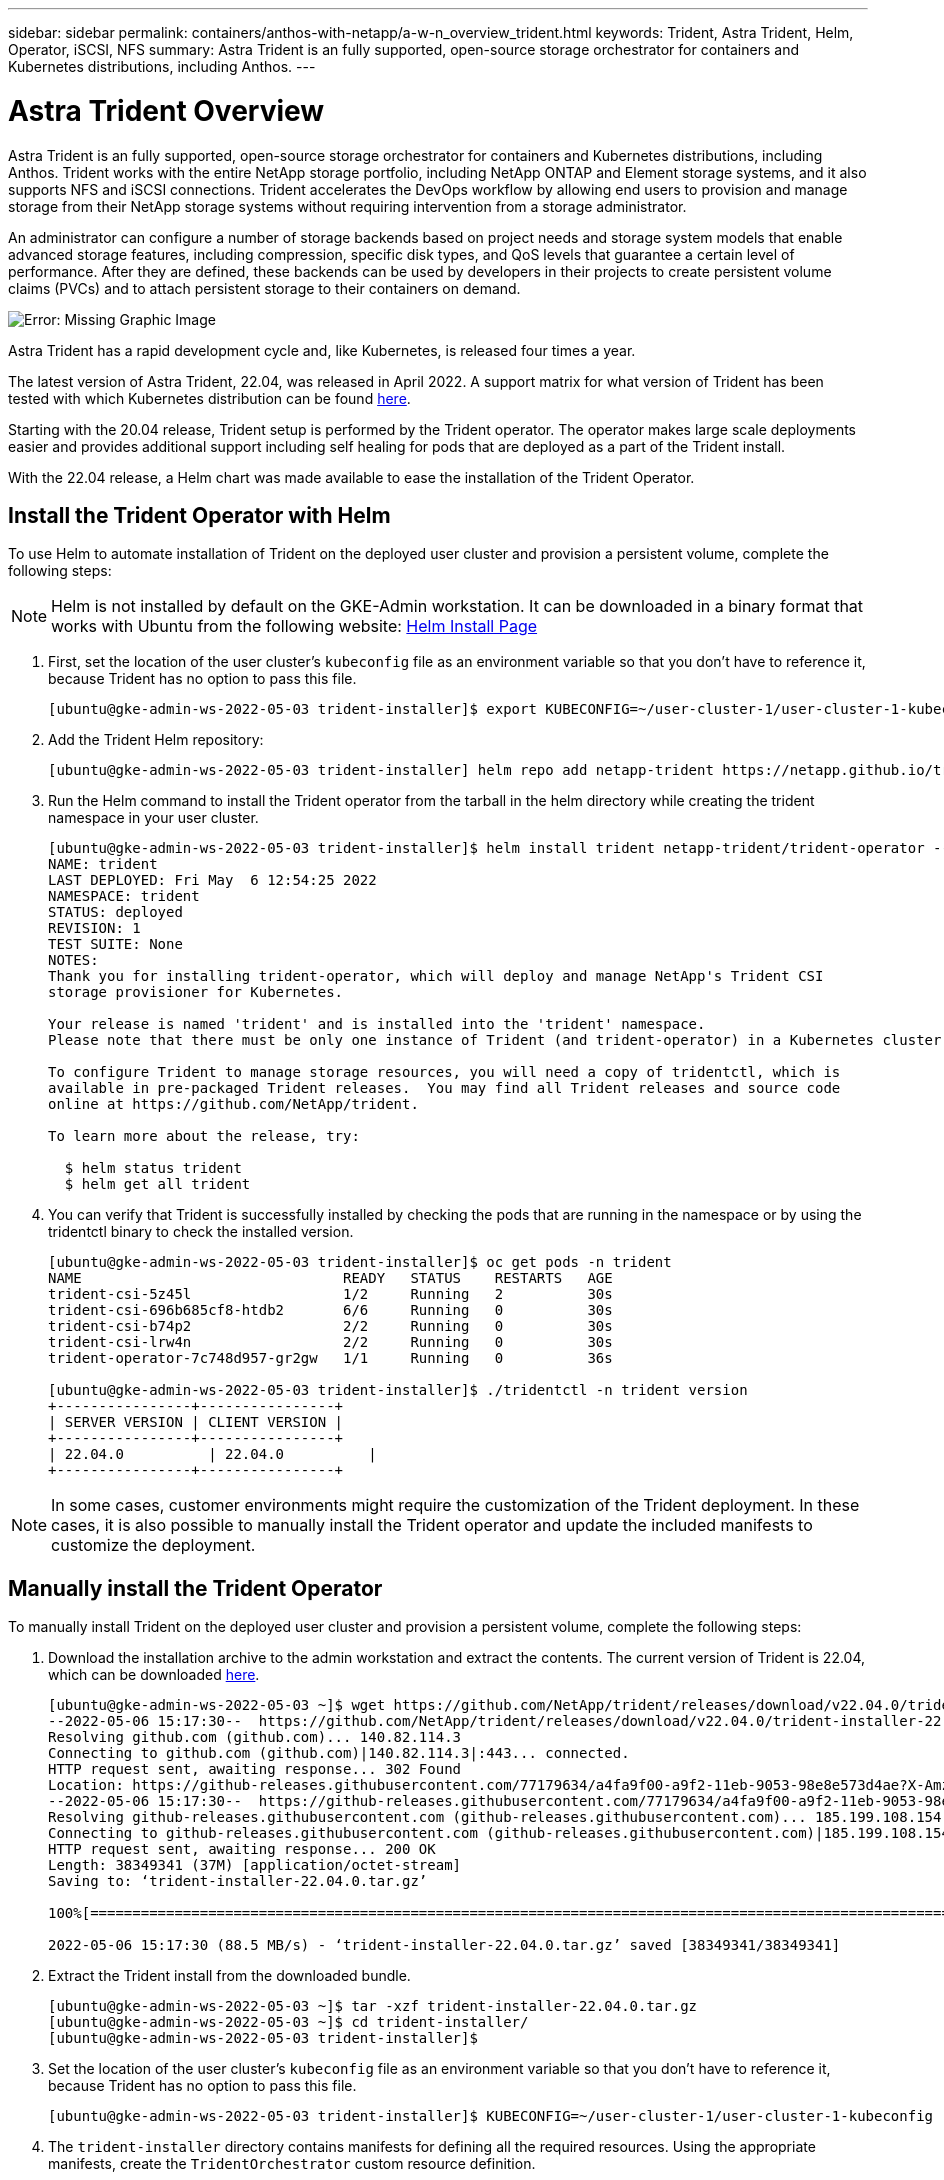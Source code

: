 ---
sidebar: sidebar
permalink: containers/anthos-with-netapp/a-w-n_overview_trident.html
keywords: Trident, Astra Trident, Helm, Operator, iSCSI, NFS
summary: Astra Trident is an fully supported, open-source storage orchestrator for containers and Kubernetes distributions, including Anthos.
---

= Astra Trident Overview
:hardbreaks:
:nofooter:
:icons: font
:linkattrs:
:imagesdir: ./../..media/

//
// This file was created with NDAC Version 0.9 (June 4, 2020)
//
// 2020-06-25 14:31:33.563897
//

Astra Trident is an fully supported, open-source storage orchestrator for containers and Kubernetes distributions, including Anthos. Trident works with the entire NetApp storage portfolio, including NetApp ONTAP and Element storage systems, and it also supports NFS and iSCSI connections. Trident accelerates the DevOps workflow by allowing end users to provision and manage storage from their NetApp storage systems without requiring intervention from a storage administrator.

An administrator can configure a number of storage backends based on project needs and storage system models that enable advanced storage features, including compression, specific disk types, and QoS levels that guarantee a certain level of performance. After they are defined, these backends can be used by developers in their projects to create persistent volume claims (PVCs) and to attach persistent storage to their containers on demand.

image:a-w-n_trident.png[Error: Missing Graphic Image]

Astra Trident has a rapid development cycle and, like Kubernetes, is released four times a year.

The latest version of Astra Trident, 22.04, was released in April 2022. A support matrix for what version of Trident has been tested with which Kubernetes distribution can be found https://docs.netapp.com/us-en/trident/trident-get-started/requirements.html#supported-frontends-orchestrators[here].

Starting with the 20.04 release, Trident setup is performed by the Trident operator. The operator makes large scale deployments easier and provides additional support including self healing for pods that are deployed as a part of the Trident install.

With the 22.04 release, a Helm chart was made available to ease the installation of the Trident Operator.

== Install the Trident Operator with Helm

To use Helm to automate installation of Trident on the deployed user cluster and provision a persistent volume, complete the following steps:

NOTE: Helm is not installed by default on the GKE-Admin workstation. It can be downloaded in a binary format that works with Ubuntu from the following website: https://helm.sh/docs/intro/install/[Helm Install Page]

. First, set the location of the user cluster’s `kubeconfig` file as an environment variable so that you don’t have to reference it, because Trident has no option to pass this file.
+
----
[ubuntu@gke-admin-ws-2022-05-03 trident-installer]$ export KUBECONFIG=~/user-cluster-1/user-cluster-1-kubeconfig
----

. Add the Trident Helm repository:
+
----
[ubuntu@gke-admin-ws-2022-05-03 trident-installer] helm repo add netapp-trident https://netapp.github.io/trident-helm-chart
----

. Run the Helm command to install the Trident operator from the tarball in the helm directory while creating the trident namespace in your user cluster.
+
----
[ubuntu@gke-admin-ws-2022-05-03 trident-installer]$ helm install trident netapp-trident/trident-operator --version 22.4.0 --create-namespace --namespace trident
NAME: trident
LAST DEPLOYED: Fri May  6 12:54:25 2022
NAMESPACE: trident
STATUS: deployed
REVISION: 1
TEST SUITE: None
NOTES:
Thank you for installing trident-operator, which will deploy and manage NetApp's Trident CSI
storage provisioner for Kubernetes.

Your release is named 'trident' and is installed into the 'trident' namespace.
Please note that there must be only one instance of Trident (and trident-operator) in a Kubernetes cluster.

To configure Trident to manage storage resources, you will need a copy of tridentctl, which is
available in pre-packaged Trident releases.  You may find all Trident releases and source code
online at https://github.com/NetApp/trident.

To learn more about the release, try:

  $ helm status trident
  $ helm get all trident
----

. You can verify that Trident is successfully installed by checking the pods that are running in the namespace or by using the tridentctl binary to check the installed version.
+
----
[ubuntu@gke-admin-ws-2022-05-03 trident-installer]$ oc get pods -n trident
NAME                               READY   STATUS    RESTARTS   AGE
trident-csi-5z45l                  1/2     Running   2          30s
trident-csi-696b685cf8-htdb2       6/6     Running   0          30s
trident-csi-b74p2                  2/2     Running   0          30s
trident-csi-lrw4n                  2/2     Running   0          30s
trident-operator-7c748d957-gr2gw   1/1     Running   0          36s

[ubuntu@gke-admin-ws-2022-05-03 trident-installer]$ ./tridentctl -n trident version
+----------------+----------------+
| SERVER VERSION | CLIENT VERSION |
+----------------+----------------+
| 22.04.0          | 22.04.0          |
+----------------+----------------+
----

NOTE: In some cases, customer environments might require the customization of the Trident deployment. In these cases, it is also possible to manually install the Trident operator and update the included manifests to customize the deployment.


== Manually install the Trident Operator

To manually install Trident on the deployed user cluster and provision a persistent volume, complete the following steps:

.	Download the installation archive to the admin workstation and extract the contents. The current version of Trident is 22.04, which can be downloaded https://github.com/NetApp/trident/releases/download/v22.04.0/trident-installer-22.04.0.tar.gz[here].
+
----
[ubuntu@gke-admin-ws-2022-05-03 ~]$ wget https://github.com/NetApp/trident/releases/download/v22.04.0/trident-installer-22.04.0.tar.gz
--2022-05-06 15:17:30--  https://github.com/NetApp/trident/releases/download/v22.04.0/trident-installer-22.04.0.tar.gz
Resolving github.com (github.com)... 140.82.114.3
Connecting to github.com (github.com)|140.82.114.3|:443... connected.
HTTP request sent, awaiting response... 302 Found
Location: https://github-releases.githubusercontent.com/77179634/a4fa9f00-a9f2-11eb-9053-98e8e573d4ae?X-Amz-Algorithm=AWS4-HMAC-SHA256&X-Amz-Credential=AKIAIWNJYAX4CSVEH53A%2F20210506%2Fus-east-1%2Fs3%2Faws4_request&X-Amz-Date=20210506T191643Z&X-Amz-Expires=300&X-Amz-Signature=8a49a2a1e08c147d1ddd8149ce45a5714f9853fee19bb1c507989b9543eb3630&X-Amz-SignedHeaders=host&actor_id=0&key_id=0&repo_id=77179634&response-content-disposition=attachment%3B%20filename%3Dtrident-installer-22.04.0.tar.gz&response-content-type=application%2Foctet-stream [following]
--2022-05-06 15:17:30--  https://github-releases.githubusercontent.com/77179634/a4fa9f00-a9f2-11eb-9053-98e8e573d4ae?X-Amz-Algorithm=AWS4-HMAC-SHA256&X-Amz-Credential=AKIAIWNJYAX4CSVEH53A%2F20210506%2Fus-east-1%2Fs3%2Faws4_request&X-Amz-Date=20210506T191643Z&X-Amz-Expires=300&X-Amz-Signature=8a49a2a1e08c147d1ddd8149ce45a5714f9853fee19bb1c507989b9543eb3630&X-Amz-SignedHeaders=host&actor_id=0&key_id=0&repo_id=77179634&response-content-disposition=attachment%3B%20filename%3Dtrident-installer-22.04.0.tar.gz&response-content-type=application%2Foctet-stream
Resolving github-releases.githubusercontent.com (github-releases.githubusercontent.com)... 185.199.108.154, 185.199.109.154, 185.199.110.154, ...
Connecting to github-releases.githubusercontent.com (github-releases.githubusercontent.com)|185.199.108.154|:443... connected.
HTTP request sent, awaiting response... 200 OK
Length: 38349341 (37M) [application/octet-stream]
Saving to: ‘trident-installer-22.04.0.tar.gz’

100%[==================================================================================================================>] 38,349,341  88.5MB/s   in 0.4s

2022-05-06 15:17:30 (88.5 MB/s) - ‘trident-installer-22.04.0.tar.gz’ saved [38349341/38349341]
----

. Extract the Trident install from the downloaded bundle.
+
----
[ubuntu@gke-admin-ws-2022-05-03 ~]$ tar -xzf trident-installer-22.04.0.tar.gz
[ubuntu@gke-admin-ws-2022-05-03 ~]$ cd trident-installer/
[ubuntu@gke-admin-ws-2022-05-03 trident-installer]$
----

. Set the location of the user cluster’s `kubeconfig` file as an environment variable so that you don’t have to reference it, because Trident has no option to pass this file.
+
----
[ubuntu@gke-admin-ws-2022-05-03 trident-installer]$ KUBECONFIG=~/user-cluster-1/user-cluster-1-kubeconfig
----

. The `trident-installer` directory contains manifests for defining all the required resources. Using the appropriate manifests, create the `TridentOrchestrator` custom resource definition.
+
----
[ubuntu@gke-admin-ws-2022-05-03 trident-installer]$ kubectl create -f deploy/crds/trident.netapp.io_tridentorchestrators_crd_post1.16.yaml
customresourcedefinition.apiextensions.k8s.io/tridentorchestrators.trident.netapp.io created
----

. If one does not exist, create a Trident namespace in your cluster using the provided manifest.
+
----
[ubuntu@gke-admin-ws-2022-05-03 trident-installer]$ kubectl apply -f deploy/namespace.yaml
namespace/trident created
----

. Create the resources required for the Trident operator deployment, such as a `ServiceAccount` for the operator, a `ClusterRole` and `ClusterRoleBinding` to the `ServiceAccount`, a dedicated `PodSecurityPolicy`, or the operator itself.
+
----
[ubuntu@gke-admin-ws-2022-05-03 trident-installer]$ kubectl create -f deploy/bundle.yaml
serviceaccount/trident-operator created
clusterrole.rbac.authorization.k8s.io/trident-operator created
clusterrolebinding.rbac.authorization.k8s.io/trident-operator created
deployment.apps/trident-operator created
podsecuritypolicy.policy/tridentoperatorpods created
----

. You can check the status of the operator after it’s deployed with the following commands:
+
----
[ubuntu@gke-admin-ws-2022-05-03 trident-installer]$ kubectl get deployment -n trident
NAME               READY   UP-TO-DATE   AVAILABLE   AGE
trident-operator   1/1     1            1           23s
[ubuntu@gke-admin-ws-2022-05-03 trident-installer]$ kubectl get pods -n trident
NAME                                READY   STATUS    RESTARTS   AGE
trident-operator-66f48895cc-lzczk   1/1     Running   0          41s
----

. With the operator deployed, we can now use it to install Trident. This requires creating a `TridentOrchestrator`.
+
----
[ubuntu@gke-admin-ws-2022-05-03 trident-installer]$ kubectl create -f deploy/crds/tridentorchestrator_cr.yaml
tridentorchestrator.trident.netapp.io/trident created
[ubuntu@gke-admin-ws-2022-05-03 trident-installer]$ kubectl describe torc trident
Name:         trident
Namespace:
Labels:       <none>
Annotations:  <none>
API Version:  trident.netapp.io/v1
Kind:         TridentOrchestrator
Metadata:
  Creation Timestamp:  2022-05-06T17:00:28Z
  Generation:          1
  Managed Fields:
    API Version:  trident.netapp.io/v1
    Fields Type:  FieldsV1
    fieldsV1:
      f:spec:
        .:
        f:debug:
        f:namespace:
    Manager:      kubectl-create
    Operation:    Update
    Time:         2022-05-06T17:00:28Z
    API Version:  trident.netapp.io/v1
    Fields Type:  FieldsV1
    fieldsV1:
      f:status:
        .:
        f:currentInstallationParams:
          .:
          f:IPv6:
          f:autosupportHostname:
          f:autosupportImage:
          f:autosupportProxy:
          f:autosupportSerialNumber:
          f:debug:
          f:enableNodePrep:
          f:imagePullSecrets:
          f:imageRegistry:
          f:k8sTimeout:
          f:kubeletDir:
          f:logFormat:
          f:silenceAutosupport:
          f:tridentImage:
        f:message:
        f:namespace:
        f:status:
        f:version:
    Manager:         trident-operator
    Operation:       Update
    Time:            2022-05-06T17:00:28Z
  Resource Version:  931421
  Self Link:         /apis/trident.netapp.io/v1/tridentorchestrators/trident
  UID:               8a26a7a6-dde8-4d55-9b66-a7126754d81f
Spec:
  Debug:      true
  Namespace:  trident
Status:
  Current Installation Params:
    IPv6:                       false
    Autosupport Hostname:
    Autosupport Image:          netapp/trident-autosupport:22.04
    Autosupport Proxy:
    Autosupport Serial Number:
    Debug:                      true
    Enable Node Prep:           false
    Image Pull Secrets:
    Image Registry:
    k8sTimeout:           30
    Kubelet Dir:          /var/lib/kubelet
    Log Format:           text
    Silence Autosupport:  false
    Trident Image:        netapp/trident:22.04.0
  Message:                Trident installed
  Namespace:              trident
  Status:                 Installed
  Version:                v22.04.0
Events:
  Type    Reason      Age   From                        Message
  ----    ------      ----  ----                        -------
  Normal  Installing  80s   trident-operator.netapp.io  Installing Trident
  Normal  Installed   68s   trident-operator.netapp.io  Trident installed
----

. You can verify that Trident is successfully installed by checking the pods that are running in the namespace or by using the tridentctl binary to check the installed version.
+
----
[ubuntu@gke-admin-ws-2022-05-03 trident-installer]$ kubectl get pods -n trident
NAME                                READY   STATUS    RESTARTS   AGE
trident-csi-bb64c6cb4-lmd6h         6/6     Running   0          82s
trident-csi-gn59q                   2/2     Running   0          82s
trident-csi-m4szj                   2/2     Running   0          82s
trident-csi-sb9k9                   2/2     Running   0          82s
trident-operator-66f48895cc-lzczk   1/1     Running   0          2m39s

[ubuntu@gke-admin-ws-2022-05-03 trident-installer]$ ./tridentctl -n trident version
+----------------+----------------+
| SERVER VERSION | CLIENT VERSION |
+----------------+----------------+
| 22.04.0          | 22.04.0          |
+----------------+----------------+
----

== Create storage-system backends

After completing the Astra Trident Operator install, you must configure the backend for the specific NetApp storage platform you are using. Follow the links below in order to continue the setup and configuration of Astra Trident.

* link:a-w-n_trident_ontap_nfs.html[NetApp ONTAP NFS]

* link:a-w-n_trident_ontap_iscsi.html[NetApp ONTAP iSCSI]

* link:a-w-n_trident_element_iscsi.html[NetApp Element iSCSI]

link:a-w-n_use_cases.html[Next: Advanced Configuration Options.]
